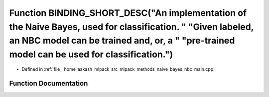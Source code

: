 .. _exhale_function_nbc__main_8cpp_1ad0ec80760c204901f5a26e126b8923f9:

Function BINDING_SHORT_DESC("An implementation of the Naive Bayes, used for classification. " "Given labeled, an NBC model can be trained and, or, a " "pre-trained model can be used for classification.")
===========================================================================================================================================================================================================

- Defined in :ref:`file__home_aakash_mlpack_src_mlpack_methods_naive_bayes_nbc_main.cpp`


Function Documentation
----------------------


.. doxygenfunction:: BINDING_SHORT_DESC("An implementation of the Naive Bayes, used for classification. " "Given labeled, an NBC model can be trained and, or, a " "pre-trained model can be used for classification.")
